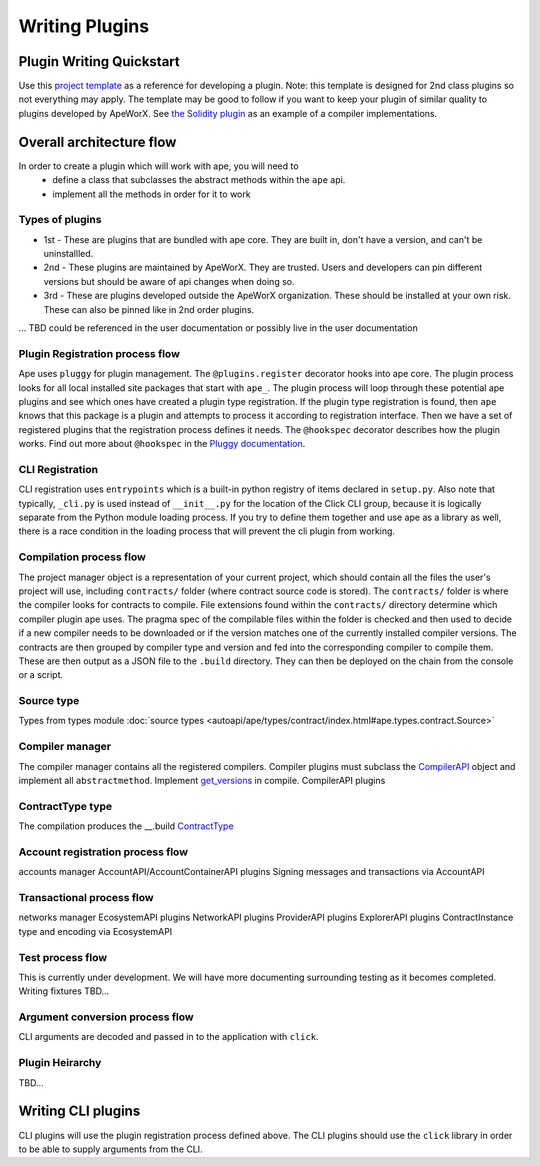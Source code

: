 Writing Plugins
###############


Plugin Writing Quickstart
*************************
Use this `project template <https://github.com/ApeWorX/project-template>`_ as a reference for developing a plugin. 
Note: this template is designed for 2nd class plugins so not everything may apply. 
The template may be good to follow if you want to keep your plugin of similar quality to plugins developed by ApeWorX.
See `the Solidity plugin <https://github.com/apeworx/ape-solidity>`_ as an example of a compiler implementations.


Overall architecture flow
*************************
In order to create a plugin which will work with ape, you will need to 
    * define a class that subclasses the abstract methods within the ``ape`` api.
    * implement all the methods in order for it to work

Types of plugins
================
* 1st - These are plugins that are bundled with ape core. They are built in, don't have a version, and can't be uninstallled.
* 2nd - These plugins are maintained by ApeWorX. They are trusted. Users and developers can pin different versions but should be aware of api changes when doing so.
* 3rd - These are plugins developed outside the ApeWorX organization. These should be installed at your own risk. These can also be pinned like in 2nd order plugins.
... TBD could be referenced in the user documentation or possibly live in the user documentation


Plugin Registration process flow
================================
Ape uses ``pluggy`` for plugin management. The ``@plugins.register`` decorator hooks into ape core. 
The plugin process looks for all local installed site packages that start with ``ape_``.
The plugin process will loop through these potential ape plugins and see which ones have created a plugin type registration.
If the plugin type registration is found, then ``ape`` knows that this package is a plugin and attempts to process it according to registration interface. 
Then we have a set of registered plugins that the registration process defines it needs. The ``@hookspec`` decorator describes how the plugin works. 
Find out more about ``@hookspec`` in the `Pluggy documentation <https://pluggy.readthedocs.io/en/stable/index.html#specifications>`_.

CLI Registration
================
CLI registration uses ``entrypoints`` which is a built-in python registry of items declared in ``setup.py``. 
Also note that typically, ``_cli.py`` is used instead of ``__init__.py`` for the location of the Click CLI group, because it is logically separate from the Python module loading process. 
If you try to define them together and use ape as a library as well, there is a race condition in the loading process that will prevent the cli plugin from working.


Compilation process flow
========================
The project manager object is a representation of your current project, which should contain all the files the user's project will use, including ``contracts/`` folder (where contract source code is stored).
The ``contracts/`` folder is where the compiler looks for contracts to compile.
File extensions found within the ``contracts/`` directory determine which compiler plugin ape uses.
The pragma spec of the compilable files within the folder is checked and then used to decide if a new compiler needs to be 
downloaded or if the version matches one of the currently installed compiler versions. 
The contracts are then grouped by compiler type and version and fed into the corresponding compiler to compile them. 
These are then output as a JSON file to the ``.build`` directory. They can then be deployed on the chain from the console or a script.


Source type
===========
Types from types module :doc:`source types <autoapi/ape/types/contract/index.html#ape.types.contract.Source>`

Compiler manager
================
The compiler manager contains all the registered compilers. 
Compiler plugins must subclass the `CompilerAPI <autoapi/ape/api/compiler/index#ape.api.compiler.CompilerAPI>`_ object and implement all ``abstractmethod``.
Implement `get_versions <autoapi/ape/api/compiler/index#ape.api.compiler.CompilerAPI.get_versions>`_ in compile.
CompilerAPI plugins

ContractType type
==================
The compilation produces the __.build
`ContractType <autoapi/ape/types/contract/index.html#ape.types.contract.ContractType>`_


Account registration process flow
=================================
accounts manager
AccountAPI/AccountContainerAPI plugins
Signing messages and transactions via AccountAPI


Transactional process flow
==========================
networks manager
EcosystemAPI plugins
NetworkAPI plugins
ProviderAPI plugins
ExplorerAPI plugins
ContractInstance type and encoding via EcosystemAPI


Test process flow
=================
This is currently under development. We will have more documenting surrounding testing as it becomes completed.
Writing fixtures
TBD...


Argument conversion process flow
================================
CLI arguments are decoded and passed in to the application with ``click``.

Plugin Heirarchy
================
TBD...


Writing CLI plugins
*******************
CLI plugins will use the plugin registration process defined above. 
The CLI plugins should use the ``click`` library in order to be able to supply arguments from the CLI. 



